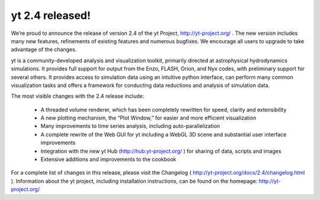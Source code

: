 yt 2.4 released!
================

.. author: Matt

.. date: 1343979820.0

We’re proud to announce the release of version 2.4 of the yt Project,
http://yt-project.org/ .  The new version includes many new features,
refinements of existing features and numerous bugfixes.  We encourage all users
to upgrade to take advantage of the changes.

yt is a community-developed analysis and visualization toolkit, primarily
directed at astrophysical hydrodynamics simulations.  It provides full support
for output from the Enzo, FLASH, Orion, and Nyx codes, with preliminary support
for several others.  It provides access to simulation data using an intuitive
python interface, can perform many common visualization tasks and offers a
framework for conducting data reductions and analysis of simulation data.

The most visible changes with the 2.4 release include:

   * A threaded volume renderer, which has been completely rewritten for speed,
     clarity and extensibility
   * A new plotting mechanism, the “Plot Window,” for easier and more efficient
     visualization
   * Many improvements to time series analysis, including auto-parallelization
   * A complete rewrite of the Web GUI for yt including a WebGL 3D scene and
     substantial user interface improvements
   * Integration with the new yt Hub (http://hub.yt-project.org/ ) for sharing
     of data, scripts and images
   * Extensive additions and improvements to the cookbook

For a complete list of changes in this release, please visit the Changelog (
http://yt-project.org/docs/2.4/changelog.html ).  Information about the yt
project, including installation instructions, can be found on the homepage:
http://yt-project.org/
